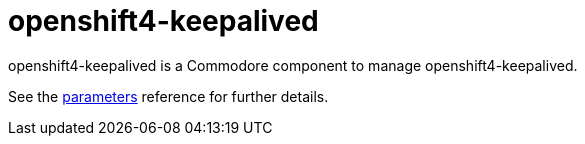= openshift4-keepalived

openshift4-keepalived is a Commodore component to manage openshift4-keepalived.

See the xref:references/parameters.adoc[parameters] reference for further details.
